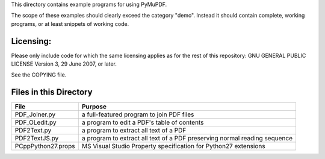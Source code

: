 This directory contains example programs for using PyMuPDF.

The scope of these examples should clearly exceed the category "demo".
Instead it should contain complete, working programs, or at least snippets of working code.

==========
Licensing:
==========
Please only include code for which the same licensing applies as for the rest of this repository:
GNU GENERAL PUBLIC LICENSE Version 3, 29 June 2007, or later.

See the COPYING file.

=========================
Files in this Directory
=========================

======================= ============================================================================
File                    Purpose
======================= ============================================================================
PDF_Joiner.py           a full-featured program to join PDF files
PDF_OLedit.py           a program to edit a PDF's table of contents
PDF2Text.py             a program to extract all text of a PDF
PDF2TextJS.py           a program to extract all text of a PDF preserving normal reading sequence
PCppPython27.props      MS Visual Studio Property specification for Python27 extensions
======================= ============================================================================
